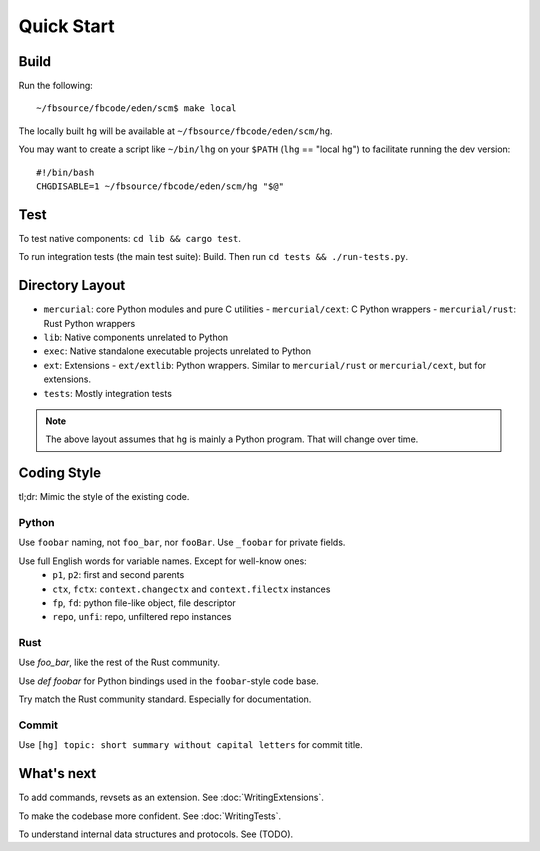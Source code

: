 Quick Start
===========

Build
-----
Run the following::

  ~/fbsource/fbcode/eden/scm$ make local

The locally built ``hg`` will be available at ``~/fbsource/fbcode/eden/scm/hg``.

You may want to create a script like ``~/bin/lhg`` on your ``$PATH``
(``lhg`` == "local ``hg``") to facilitate running the dev version::

  #!/bin/bash
  CHGDISABLE=1 ~/fbsource/fbcode/eden/scm/hg "$@"


Test
----
To test native components: ``cd lib && cargo test``.

To run integration tests (the main test suite): Build. Then run ``cd tests && ./run-tests.py``.


Directory Layout
----------------

- ``mercurial``: core Python modules and pure C utilities
  - ``mercurial/cext``: C Python wrappers
  - ``mercurial/rust``: Rust Python wrappers
- ``lib``: Native components unrelated to Python
- ``exec``: Native standalone executable projects unrelated to Python
- ``ext``: Extensions
  - ``ext/extlib``: Python wrappers. Similar to ``mercurial/rust`` or ``mercurial/cext``, but for extensions.
- ``tests``: Mostly integration tests

.. note:: The above layout assumes that ``hg`` is mainly a Python program. That will change over time.


Coding Style
------------

tl;dr: Mimic the style of the existing code.

Python
~~~~~~

Use ``foobar`` naming, not ``foo_bar``, nor ``fooBar``. Use ``_foobar`` for private fields.

Use full English words for variable names. Except for well-know ones:
  - ``p1``, ``p2``: first and second parents
  - ``ctx``, ``fctx``: ``context.changectx`` and ``context.filectx`` instances
  - ``fp``, ``fd``: python file-like object, file descriptor
  - ``repo``, ``unfi``: repo, unfiltered repo instances

Rust
~~~~

Use `foo_bar`, like the rest of the Rust community.

Use `def foobar` for Python bindings used in the ``foobar``-style code base.

Try match the Rust community standard. Especially for documentation.

Commit
~~~~~~
Use ``[hg] topic: short summary without capital letters`` for commit title.


What's next
-----------

To add commands, revsets as an extension. See :doc:`WritingExtensions`.

To make the codebase more confident. See :doc:`WritingTests`.

To understand internal data structures and protocols. See (TODO).

